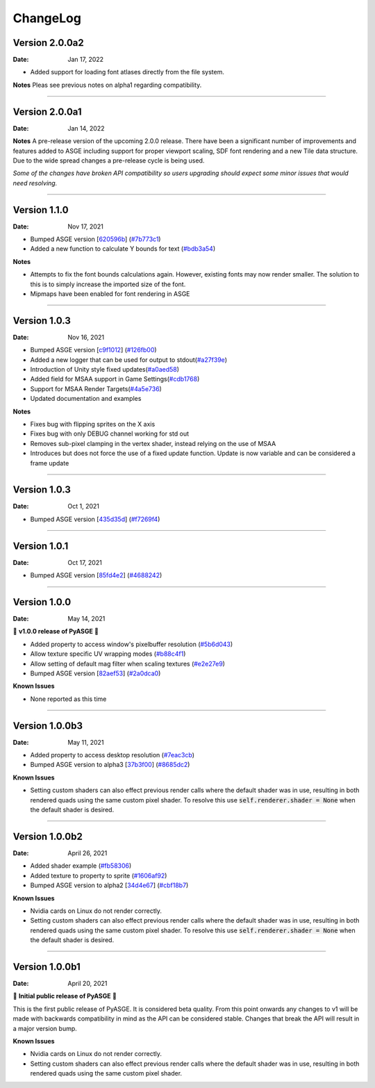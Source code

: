 ChangeLog
=========

Version 2.0.0a2
---------------

:Date: Jan 17, 2022

* Added support for loading font atlases directly from the file system.

**Notes**
Pleas see previous notes on alpha1 regarding compatibility.

....

Version 2.0.0a1
---------------

:Date: Jan 14, 2022

**Notes**
A pre-release version of the upcoming 2.0.0 release. There have been a
significant number of improvements and features added to ASGE including
support for proper viewport scaling, SDF font rendering and a new Tile
data structure. Due to the wide spread changes a pre-release cycle is
being used.

*Some of the changes have broken API compatibility so users upgrading
should expect some minor issues that would need resolving.*

....

Version 1.1.0
---------------

:Date: Nov 17, 2021

* Bumped ASGE version [620596b_] (`#7b773c1 <https://github.com/HuxyUK/pyasge/commit/7b773c196b7fcc66c4ada3b8d7350518439ad080>`__)
* Added a new function to calculate Y bounds for text (`#bdb3a54 <https://github.com/HuxyUK/pyasge/commit/bdb3a546c6bb9951b3f0e0269b225638ecb1a2ac>`__)

**Notes**

* Attempts to fix the font bounds calculations again. However, existing fonts may now render smaller.
  The solution to this is to simply increase the imported size of the font.
* Mipmaps have been enabled for font rendering in ASGE

.. _620596b: https://github.com/HuxyUK/ASGE/commit/620596bce52b284d488fb887b7febb51ec559712

....

Version 1.0.3
---------------

:Date: Nov 16, 2021

* Bumped ASGE version [c9f1012_] (`#126fb00 <https://github.com/HuxyUK/pyasge/commit/e7f01fc0e2081c9a6c6fd16c4c9b9ba6b8be32f4>`__)
* Added a new logger that can be used for output to stdout(`#a27f39e <https://github.com/HuxyUK/pyasge/commit/a27f39ea98e52dd1c73723ac6538830e9f0426d5>`__)
* Introduction of Unity style fixed updates(`#a0aed58 <https://github.com/HuxyUK/pyasge/commit/a0aed5893f11cdbb9c6078ef705cb580ae902ddd>`__)
* Added field for MSAA support in Game Settings(`#cdb1768 <https://github.com/HuxyUK/pyasge/commit/cdb1768af7813fe63d30855a550085cb4f322445>`__)
* Support for MSAA Render Targets(`#4a5e736 <https://github.com/HuxyUK/pyasge/commit/4a5e7360ff6beef6bfdfb6c3988b3be182365264>`__)
* Updated documentation and examples

**Notes**

* Fixes bug with flipping sprites on the X axis
* Fixes bug with only DEBUG channel working for std out
* Removes sub-pixel clamping in the vertex shader, instead relying on the use of MSAA
* Introduces but does not force the use of a fixed update function. Update is now variable and can be considered a frame update

.. _c9f1012: https://github.com/HuxyUK/ASGE/commit/c9f10124722ea159521dcbde32efb3b3cb62385b

....

Version 1.0.3
---------------

:Date: Oct 1, 2021

* Bumped ASGE version [435d35d_] (`#f7269f4 <https://github.com/HuxyUK/pyasge/commit/f7269f44e1e90ea75a5987b015d5cd2d4a881016>`__)

.. _435d35d: https://github.com/HuxyUK/ASGE/commit/9d42f9bd075af0a86b2e3cc1f28a8eda04050422

....

Version 1.0.1
---------------

:Date: Oct 17, 2021


* Bumped ASGE version [85fd4e2_] (`#4688242 <https://github.com/HuxyUK/pyasge/commit/46882428d29b3c50b779599d34b86d65d00ebaca>`__)

.. _85fd4e2: https://github.com/HuxyUK/ASGE/commit/85fd4e205410653164d50bdb3b3b936fab0a0620

....

Version 1.0.0
---------------

:Date: May 14, 2021

🎉 **v1.0.0 release of PyASGE** 🎉

* Added property to access window's pixelbuffer resolution (`#5b6d043 <https://github.com/HuxyUK/pyasge/commit/5b6d043dcaa894cec672f130f416089fb9b5e01c>`__)
* Allow texture specific UV wrapping modes (`#b88c4f1 <https://github.com/HuxyUK/pyasge/commit/b88c4f17974ca505ea2d9ad11cd3fd94bb63d3ff>`__)
* Allow setting of default mag filter when scaling textures (`#e2e27e9 <https://github.com/HuxyUK/pyasge/commit/e2e27e9792b746e276f42292d09b7e676c21236f>`__)
* Bumped ASGE version [82aef53_] (`#2a0dca0 <https://github.com/HuxyUK/pyasge/commit/2a0dca09b273effac1732ca6c3f183a1d6445782>`__)

**Known Issues**

* None reported as this time

.. _82aef53: https://github.com/HuxyUK/ASGE/commit/82aef536e3939f9892974715f3e0513d3fe50108

....

Version 1.0.0b3
---------------

:Date: May 11, 2021

* Added property to access desktop resolution (`#7eac3cb <https://github.com/HuxyUK/pyasge/commit/7eac3cbcfe594cfa0725e9b3c20e795b9ef61530>`__)
* Bumped ASGE version to alpha3 [37b3f00_] (`#8685dc2 <https://github.com/HuxyUK/pyasge/commit/8685dc2b55956a00195b3126c709da2a75716f75>`__)

**Known Issues**

* Setting custom shaders can also effect previous render calls where
  the default shader was in use, resulting in both rendered quads
  using the same custom pixel shader. To resolve this use
  :code:`self.renderer.shader = None` when the default shader is desired.

.. _37b3f00: https://github.com/HuxyUK/ASGE/commit/37b3f00abd5e2bb8228aa937ffd8c97eb8c516fb

....

Version 1.0.0b2
---------------

:Date: April 26, 2021

* Added shader example (`#fb58306 <https://github.com/HuxyUK/pyasge/commit/fb5830612883233278b8f14c09f32540c7b581f9>`__)
* Added texture to property to sprite (`#1606af92 <https://github.com/HuxyUK/pyasge/commit/be46abcd6504ce82cffe1589ad5f8da57fc40b85>`__)
* Bumped ASGE version to alpha2 [34d4e67_] (`#cbf18b7 <https://github.com/HuxyUK/pyasge/commit/34d4e67341721fc7f7779ce2e5a2b035aff60f56>`__)

**Known Issues**

* Nvidia cards on Linux do not render correctly.

* Setting custom shaders can also effect previous render calls where
  the default shader was in use, resulting in both rendered quads
  using the same custom pixel shader. To resolve this use
  :code:`self.renderer.shader = None` when the default shader is desired.

.. _34d4e67: https://github.com/HuxyUK/ASGE/commit/4c061c7f3bcf0e49ce7aa2180e7c1a4c9abf87c8

....

Version 1.0.0b1
---------------

:Date: April 20, 2021

🎉 **Initial public release of PyASGE** 🎉

This is the first public release of PyASGE. It is considered beta quality.
From this point onwards any changes to v1 will be made with backwards
compatibility in mind as the API can be considered stable. Changes that break
the API will result in a major version bump.

**Known Issues**

* Nvidia cards on Linux do not render correctly.

* Setting custom shaders can also effect previous render calls where
  the default shader was in use, resulting in both rendered quads
  using the same custom pixel shader.
